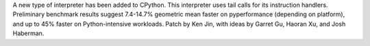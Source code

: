 A new type of interpreter has been added to CPython. This interpreter uses tail calls for its instruction handlers. Preliminary benchmark results suggest 7.4-14.7% geometric mean faster on pyperformance (depending on platform), and up to 45% faster on Python-intensive workloads. Patch by Ken Jin, with ideas by Garret Gu, Haoran Xu, and Josh Haberman.
